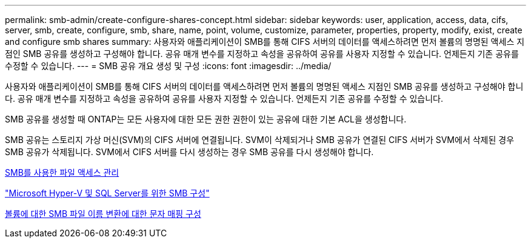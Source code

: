 ---
permalink: smb-admin/create-configure-shares-concept.html 
sidebar: sidebar 
keywords: user, application, access, data, cifs, server, smb, create, configure, smb, share, name, point, volume, customize, parameter, properties, property, modify, exist, create and configure smb shares 
summary: 사용자와 애플리케이션이 SMB를 통해 CIFS 서버의 데이터를 액세스하려면 먼저 볼륨의 명명된 액세스 지점인 SMB 공유를 생성하고 구성해야 합니다. 공유 매개 변수를 지정하고 속성을 공유하여 공유를 사용자 지정할 수 있습니다. 언제든지 기존 공유를 수정할 수 있습니다. 
---
= SMB 공유 개요 생성 및 구성
:icons: font
:imagesdir: ../media/


[role="lead"]
사용자와 애플리케이션이 SMB를 통해 CIFS 서버의 데이터를 액세스하려면 먼저 볼륨의 명명된 액세스 지점인 SMB 공유를 생성하고 구성해야 합니다. 공유 매개 변수를 지정하고 속성을 공유하여 공유를 사용자 지정할 수 있습니다. 언제든지 기존 공유를 수정할 수 있습니다.

SMB 공유를 생성할 때 ONTAP는 모든 사용자에 대한 모든 권한 권한이 있는 공유에 대한 기본 ACL을 생성합니다.

SMB 공유는 스토리지 가상 머신(SVM)의 CIFS 서버에 연결됩니다. SVM이 삭제되거나 SMB 공유가 연결된 CIFS 서버가 SVM에서 삭제된 경우 SMB 공유가 삭제됩니다. SVM에서 CIFS 서버를 다시 생성하는 경우 SMB 공유를 다시 생성해야 합니다.

xref:manage-file-access-concept.adoc[SMB를 사용한 파일 액세스 관리]

link:../smb-hyper-v-sql/index.html["Microsoft Hyper-V 및 SQL Server를 위한 SMB 구성"]

xref:configure-character-mappings-file-name-translation-task.adoc[볼륨에 대한 SMB 파일 이름 변환에 대한 문자 매핑 구성]
